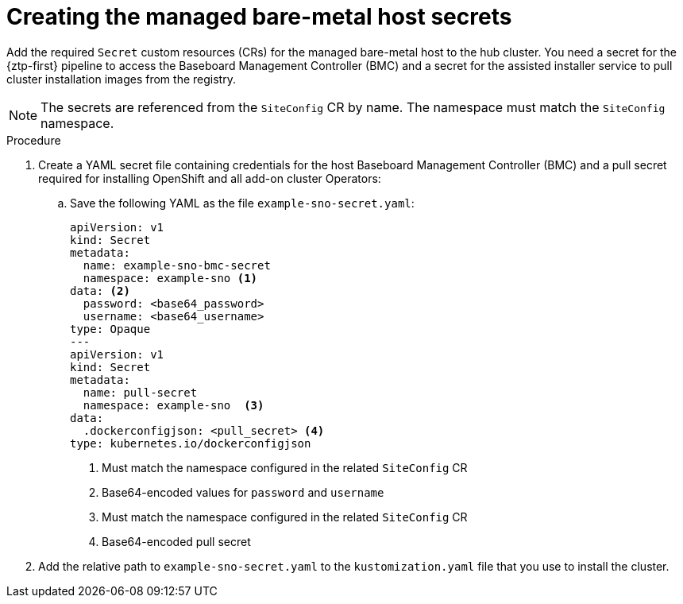 // Module included in the following assemblies:
//
// * scalability_and_performance/ztp_far_edge/ztp-deploying-far-edge-sites.adoc
// * scalability_and_performance/ztp_far_edge/ztp-manual-install.adoc

:_content-type: PROCEDURE
[id="ztp-creating-the-site-secrets_{context}"]
= Creating the managed bare-metal host secrets

Add the required `Secret` custom resources (CRs) for the managed bare-metal host to the hub cluster. You need a secret for the {ztp-first} pipeline to access the Baseboard Management Controller (BMC) and a secret for the assisted installer service to pull cluster installation images from the registry.

[NOTE]
====
The secrets are referenced from the `SiteConfig` CR by name. The namespace
must match the `SiteConfig` namespace.
====

.Procedure

. Create a YAML secret file containing credentials for the host Baseboard Management Controller (BMC) and a pull secret required for installing OpenShift and all add-on cluster Operators:

.. Save the following YAML as the file `example-sno-secret.yaml`:
+
[source,yaml]
----
apiVersion: v1
kind: Secret
metadata:
  name: example-sno-bmc-secret
  namespace: example-sno <1>
data: <2>
  password: <base64_password>
  username: <base64_username>
type: Opaque
---
apiVersion: v1
kind: Secret
metadata:
  name: pull-secret
  namespace: example-sno  <3>
data:
  .dockerconfigjson: <pull_secret> <4>
type: kubernetes.io/dockerconfigjson
----
<1> Must match the namespace configured in the related `SiteConfig` CR
<2> Base64-encoded values for `password` and `username`
<3> Must match the namespace configured in the related `SiteConfig` CR
<4> Base64-encoded pull secret

. Add the relative path to `example-sno-secret.yaml` to the `kustomization.yaml` file that you use to install the cluster.
